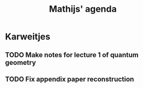 #+TITLE: Mathijs' agenda

* Karweitjes
** TODO Make notes for lecture 1 of quantum geometry
** TODO Fix appendix paper reconstruction
